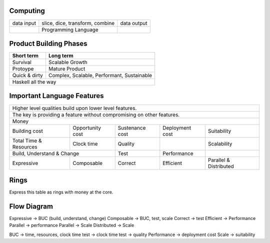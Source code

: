 Computing
---------

+------------+--------------------------------------------+-------------+
| data input | slice, dice, transform, combine            | data output |
+------------+--------------------------------------------+-------------+
|            | Programming Language                       |             |
+------------+--------------------------------------------+-------------+

Product Building Phases
-----------------------

+---------------+--------------------------------------------+
| Short term    | Long term                                  |
+===============+============================================+
| Survival      | Scalable Growth                            |
+---------------+--------------------------------------------+
| Protoype      | Mature Product                             |
+---------------+--------------------------------------------+
| Quick & dirty | Complex, Scalable, Performant, Sustainable |
+---------------+--------------------------------------------+
| Haskell all the way                                        |
+------------------------------------------------------------+

Important Language Features
---------------------------

+---------------------------------------------------------------------------------------------------------+
| Higher level qualities build upon lower level features.                                                 |
+---------------------------------------------------------------------------------------------------------+
| The key is providing a feature without compromising on other features.                                  |
+---------------------------------------------------------------------------------------------------------+
| Money                                                                                                   |
+------------+------------+------------------+-----------------+-----------------+------------------------+
| Building cost           | Opportunity cost | Sustenance cost | Deployment cost | Suitability            |
+------------+------------+------------------+-----------------+-----------------+------------------------+
| Total Time & Resources  | Clock time       | Quality         |                 | Scalability            |
+------------+------------+------------------+-----------------+-----------------+------------------------+
| Build, Understand & Change                 | Test            | Performance     |                        |
+------------+-------------------------------+-----------------+-----------------+------------------------+
| Expressive | Composable                    | Correct         | Efficient       | Parallel & Distributed |
+------------+-------------------------------+-----------------+-----------------+------------------------+

Rings
-----

Express this table as rings with money at the core.

Flow Diagram
------------

Expressive -> BUC (build, understand, change)
Composable -> BUC, test, scale
Correct -> test
Efficient -> Performance
Parallel -> performance
Parallel -> Scale
Distributed -> Scale

BUC -> time, resources, clock time
test -> clock time
test -> quality
Performance -> deployment cost
Scale -> suitability
